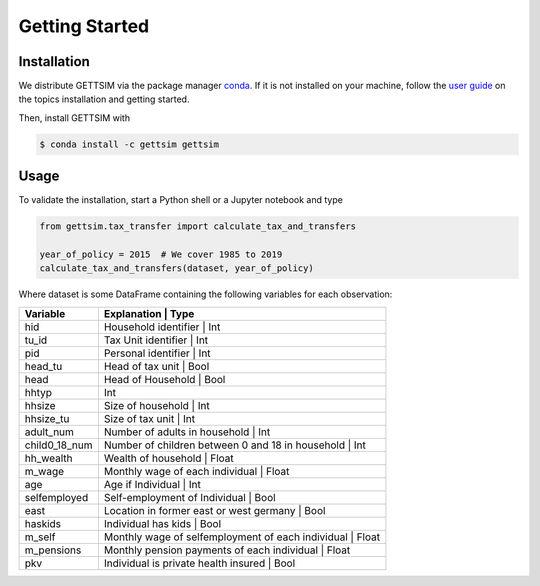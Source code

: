 Getting Started
===============

Installation
------------

We distribute GETTSIM via the package manager `conda <https://conda.io/>`_. If it is not
installed on your machine, follow the `user guide
<https://docs.conda.io/projects/conda/en/latest/user-guide/index.html>`_ on the topics
installation and getting started.

Then, install GETTSIM with

.. code-block:: bash

    $ conda install -c gettsim gettsim

Usage
-----

To validate the installation, start a Python shell or a Jupyter notebook and type

.. code-block:: python

    from gettsim.tax_transfer import calculate_tax_and_transfers

    year_of_policy = 2015  # We cover 1985 to 2019
    calculate_tax_and_transfers(dataset, year_of_policy)


Where dataset is some DataFrame containing the following variables for each observation:

+-------------+------------------------------------------------------------------------+
|   Variable  |Explanation                                               | Type        +
+=============+========================================================================+
|hid          |Household identifier                                      | Int         |
+-------------+------------------------------------------------------------------------+
|tu_id        |Tax Unit identifier                                       | Int         |
+-------------+------------------------------------------------------------------------+
|pid          |Personal identifier                                       | Int         |
+-------------+------------------------------------------------------------------------+
|head_tu      |Head of tax unit                                          | Bool        |
+-------------+------------------------------------------------------------------------+
|head         |Head of Household                                         | Bool        |
+-------------+------------------------------------------------------------------------+
|hhtyp        |                                                          | Int         |
+-------------+------------------------------------------------------------------------+
|hhsize       |Size of household                                         | Int         |
+-------------+------------------------------------------------------------------------+
|hhsize_tu    |Size of tax unit                                          | Int         |
+-------------+------------------------------------------------------------------------+
|adult_num    |Number of adults in household                             | Int         |
+-------------+------------------------------------------------------------------------+
|child0_18_num|Number of children between 0 and 18 in household          | Int         |
+-------------+------------------------------------------------------------------------+
|hh_wealth    |Wealth of household                                       | Float       |
+-------------+------------------------------------------------------------------------+
|m_wage       |Monthly wage of each individual                           | Float       |
+-------------+------------------------------------------------------------------------+
|age          |Age if Individual                                         | Int         |
+-------------+------------------------------------------------------------------------+
|selfemployed |Self-employment of Individual                             | Bool        |
+-------------+------------------------------------------------------------------------+
|east         |Location in former east or west germany                   | Bool        |
+-------------+------------------------------------------------------------------------+
|haskids      |Individual has kids                                       | Bool        |
+-------------+------------------------------------------------------------------------+
|m_self       |Monthly wage of selfemployment of each individual         | Float       |
+-------------+------------------------------------------------------------------------+
|m_pensions   |Monthly pension payments of each individual               | Float       |
+-------------+------------------------------------------------------------------------+
|pkv          |Individual is private health insured                      | Bool        |
+-------------+------------------------------------------------------------------------+
